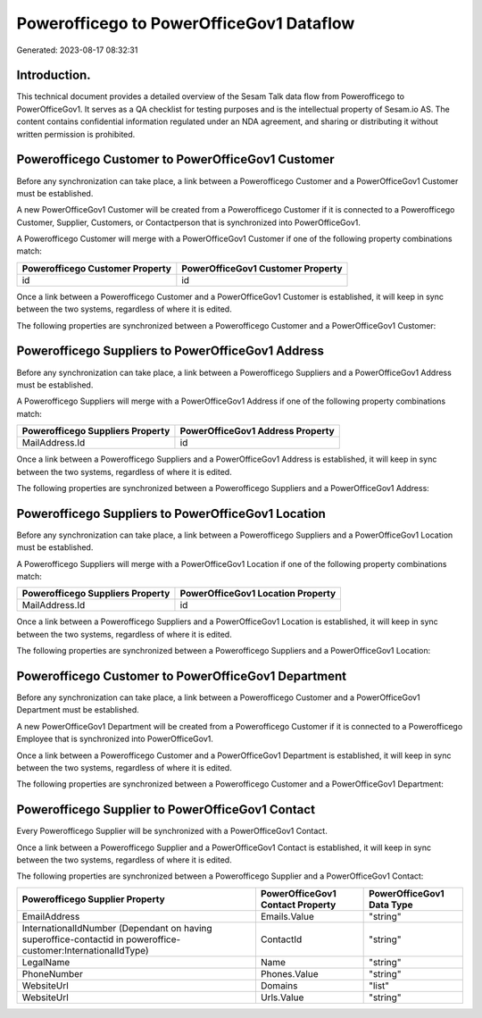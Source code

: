 =========================================
Powerofficego to PowerOfficeGov1 Dataflow
=========================================

Generated: 2023-08-17 08:32:31

Introduction.
------------

This technical document provides a detailed overview of the Sesam Talk data flow from Powerofficego to PowerOfficeGov1. It serves as a QA checklist for testing purposes and is the intellectual property of Sesam.io AS. The content contains confidential information regulated under an NDA agreement, and sharing or distributing it without written permission is prohibited.

Powerofficego Customer to PowerOfficeGov1 Customer
--------------------------------------------------
Before any synchronization can take place, a link between a Powerofficego Customer and a PowerOfficeGov1 Customer must be established.

A new PowerOfficeGov1 Customer will be created from a Powerofficego Customer if it is connected to a Powerofficego Customer, Supplier, Customers, or Contactperson that is synchronized into PowerOfficeGov1.

A Powerofficego Customer will merge with a PowerOfficeGov1 Customer if one of the following property combinations match:

.. list-table::
   :header-rows: 1

   * - Powerofficego Customer Property
     - PowerOfficeGov1 Customer Property
   * - id
     - id

Once a link between a Powerofficego Customer and a PowerOfficeGov1 Customer is established, it will keep in sync between the two systems, regardless of where it is edited.

The following properties are synchronized between a Powerofficego Customer and a PowerOfficeGov1 Customer:

.. list-table::
   :header-rows: 1

   * - Powerofficego Customer Property
     - PowerOfficeGov1 Customer Property
     - PowerOfficeGov1 Data Type


Powerofficego Suppliers to PowerOfficeGov1 Address
--------------------------------------------------
Before any synchronization can take place, a link between a Powerofficego Suppliers and a PowerOfficeGov1 Address must be established.

A Powerofficego Suppliers will merge with a PowerOfficeGov1 Address if one of the following property combinations match:

.. list-table::
   :header-rows: 1

   * - Powerofficego Suppliers Property
     - PowerOfficeGov1 Address Property
   * - MailAddress.Id
     - id

Once a link between a Powerofficego Suppliers and a PowerOfficeGov1 Address is established, it will keep in sync between the two systems, regardless of where it is edited.

The following properties are synchronized between a Powerofficego Suppliers and a PowerOfficeGov1 Address:

.. list-table::
   :header-rows: 1

   * - Powerofficego Suppliers Property
     - PowerOfficeGov1 Address Property
     - PowerOfficeGov1 Data Type


Powerofficego Suppliers to PowerOfficeGov1 Location
---------------------------------------------------
Before any synchronization can take place, a link between a Powerofficego Suppliers and a PowerOfficeGov1 Location must be established.

A Powerofficego Suppliers will merge with a PowerOfficeGov1 Location if one of the following property combinations match:

.. list-table::
   :header-rows: 1

   * - Powerofficego Suppliers Property
     - PowerOfficeGov1 Location Property
   * - MailAddress.Id
     - id

Once a link between a Powerofficego Suppliers and a PowerOfficeGov1 Location is established, it will keep in sync between the two systems, regardless of where it is edited.

The following properties are synchronized between a Powerofficego Suppliers and a PowerOfficeGov1 Location:

.. list-table::
   :header-rows: 1

   * - Powerofficego Suppliers Property
     - PowerOfficeGov1 Location Property
     - PowerOfficeGov1 Data Type


Powerofficego Customer to PowerOfficeGov1 Department
----------------------------------------------------
Before any synchronization can take place, a link between a Powerofficego Customer and a PowerOfficeGov1 Department must be established.

A new PowerOfficeGov1 Department will be created from a Powerofficego Customer if it is connected to a Powerofficego Employee that is synchronized into PowerOfficeGov1.

Once a link between a Powerofficego Customer and a PowerOfficeGov1 Department is established, it will keep in sync between the two systems, regardless of where it is edited.

The following properties are synchronized between a Powerofficego Customer and a PowerOfficeGov1 Department:

.. list-table::
   :header-rows: 1

   * - Powerofficego Customer Property
     - PowerOfficeGov1 Department Property
     - PowerOfficeGov1 Data Type


Powerofficego Supplier to PowerOfficeGov1 Contact
-------------------------------------------------
Every Powerofficego Supplier will be synchronized with a PowerOfficeGov1 Contact.

Once a link between a Powerofficego Supplier and a PowerOfficeGov1 Contact is established, it will keep in sync between the two systems, regardless of where it is edited.

The following properties are synchronized between a Powerofficego Supplier and a PowerOfficeGov1 Contact:

.. list-table::
   :header-rows: 1

   * - Powerofficego Supplier Property
     - PowerOfficeGov1 Contact Property
     - PowerOfficeGov1 Data Type
   * - EmailAddress
     - Emails.Value
     - "string"
   * - InternationalIdNumber (Dependant on having superoffice-contactid in poweroffice-customer:InternationalIdType)
     - ContactId
     - "string"
   * - LegalName
     - Name
     - "string"
   * - PhoneNumber
     - Phones.Value
     - "string"
   * - WebsiteUrl
     - Domains
     - "list"
   * - WebsiteUrl
     - Urls.Value
     - "string"


